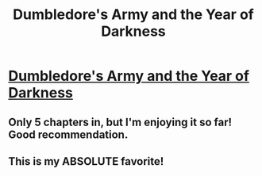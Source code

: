 #+TITLE: Dumbledore's Army and the Year of Darkness

* [[http://www.fanfiction.net/s/4315906/1/Dumbledores_Army_and_the_Year_of_Darkness][Dumbledore's Army and the Year of Darkness]]
:PROPERTIES:
:Author: CatholicGuy
:Score: 17
:DateUnix: 1322282487.0
:DateShort: 2011-Nov-26
:END:

** Only 5 chapters in, but I'm enjoying it so far! Good recommendation.
:PROPERTIES:
:Score: 3
:DateUnix: 1322405988.0
:DateShort: 2011-Nov-27
:END:


** This is my ABSOLUTE favorite!
:PROPERTIES:
:Author: erinmichele819
:Score: 2
:DateUnix: 1328638720.0
:DateShort: 2012-Feb-07
:END:
